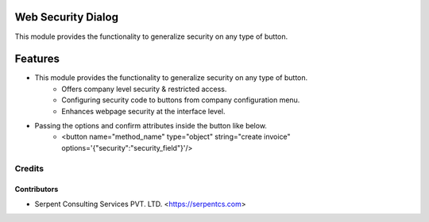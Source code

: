 ====================
Web Security Dialog
====================

This module provides the functionality to generalize security on any type of button.
    
========
Features
========

* This module provides the functionality to generalize security on any type of button.
    - Offers company level security & restricted access.
    - Configuring security code to buttons from company configuration menu.
    - Enhances webpage security at the interface level.

* Passing the options and confirm attributes inside the button like below.
    - <button name="method_name" type="object" string="create invoice" options='{"security":"security_field"}'/>


Credits
=======

Contributors
------------

* Serpent Consulting Services PVT. LTD. <https://serpentcs.com>

